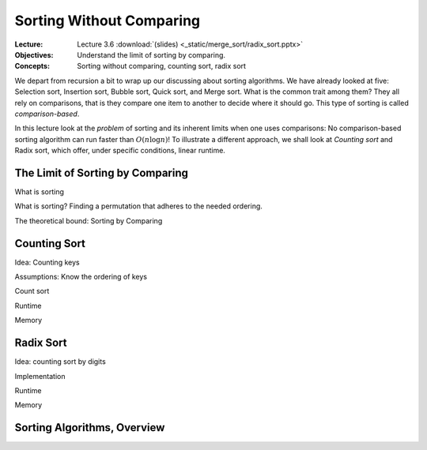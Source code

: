 =========================
Sorting Without Comparing
=========================

:Lecture: Lecture 3.6 :download:`(slides) <_static/merge_sort/radix_sort.pptx>`
:Objectives: Understand the limit of sorting by comparing.
:Concepts: Sorting without comparing, counting sort, radix sort

We depart from recursion a bit to wrap up our discussing about sorting
algorithms. We have already looked at five: Selection sort, Insertion
sort, Bubble sort, Quick sort, and Merge sort. What is the common
trait among them? They all rely on comparisons, that is they compare
one item to another to decide where it should go. This type of sorting
is called *comparison-based*.

In this lecture look at the *problem* of sorting and its inherent
limits when one uses comparisons: No comparison-based
sorting algorithm can run faster than :math:`O(n \log n)`! To
illustrate a different approach, we shall look at *Counting sort* and
Radix sort, which offer, under specific conditions, linear runtime.

           
The Limit of Sorting by Comparing
=================================

What is sorting


What is sorting? Finding a permutation that adheres to the needed
ordering.

The theoretical bound: Sorting by Comparing


Counting Sort
=============

Idea: Counting keys

Assumptions: Know the ordering of keys

Count sort

Runtime

Memory


Radix Sort
==========

Idea: counting sort by digits

Implementation

Runtime

Memory


Sorting Algorithms, Overview
============================


